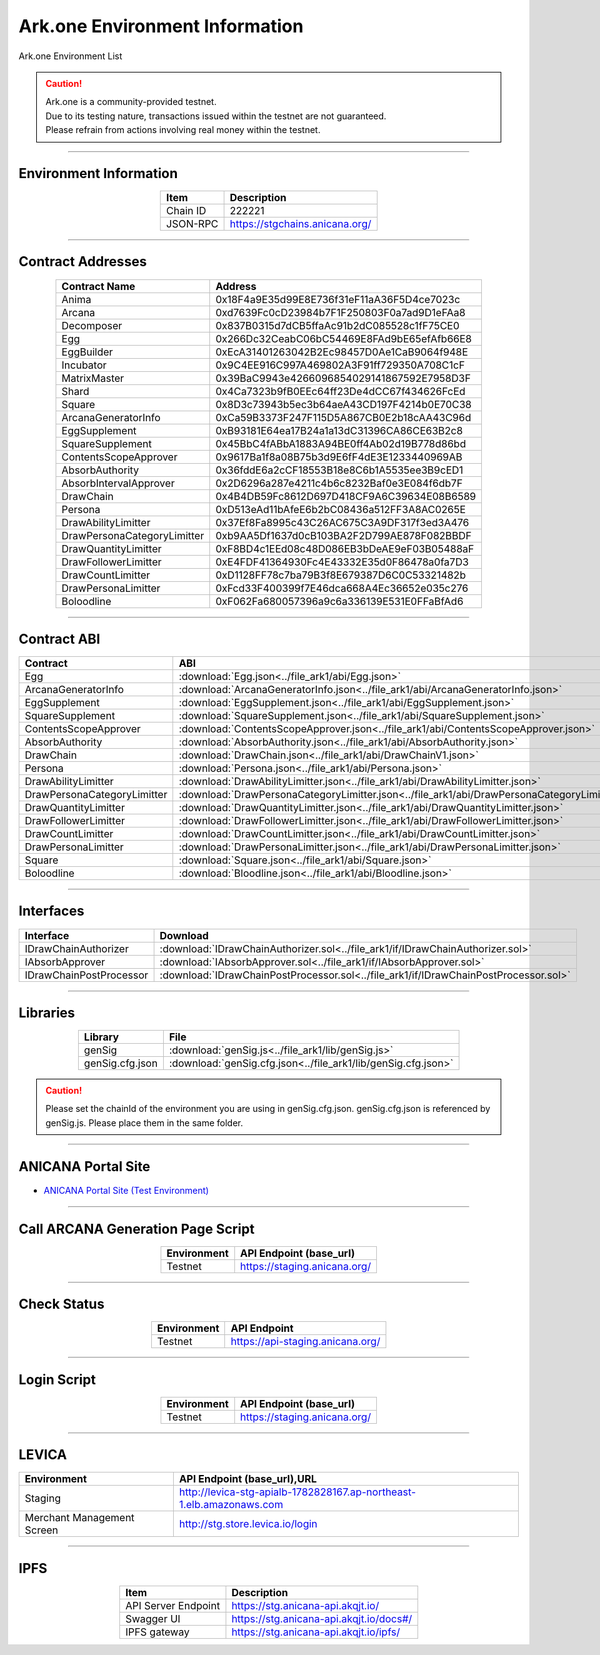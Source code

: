 ##########################################
Ark.one Environment Information
##########################################

Ark.one Environment List

.. caution::
    | Ark.one is a community-provided testnet.
    | Due to its testing nature, transactions issued within the testnet are not guaranteed.
    | Please refrain from actions involving real money within the testnet.

---------------------------------------------------------------------------------------------------------------

-------------------------
Environment Information
-------------------------

.. csv-table::
    :header-rows: 1
    :align: center

    Item, Description
    Chain ID, 222221
    JSON-RPC, "https://stgchains.anicana.org/"

-------------------------------------------------------------------

-------------------------
Contract Addresses
-------------------------

.. csv-table::
    :header-rows: 1
    :align: center

    Contract Name, Address
    Anima,                      0x18F4a9E35d99E8E736f31eF11aA36F5D4ce7023c
    Arcana,                     0xd7639Fc0cD23984b7F1F250803F0a7ad9D1eFAa8
    Decomposer,                 0x837B0315d7dCB5ffaAc91b2dC085528c1fF75CE0
    Egg,                        0x266Dc32CeabC06bC54469E8FAd9bE65efAfb66E8
    EggBuilder,                 0xEcA31401263042B2Ec98457D0Ae1CaB9064f948E
    Incubator,                  0x9C4EE916C997A469802A3F91ff729350A708C1cF
    MatrixMaster,               0x39BaC9943e4266096854029141867592E7958D3F
    Shard,                      0x4Ca7323b9fB0EEc64ff23De4dCC67f434626FcEd
    Square,                     0x8D3c73943b5ec3b64aeA43CD197F4214b0E70C38
    ArcanaGeneratorInfo,        0xCa59B3373F247F115D5A867CB0E2b18cAA43C96d
    EggSupplement,              0xB93181E64ea17B24a1a13dC31396CA86CE63B2c8
    SquareSupplement,           0x45BbC4fABbA1883A94BE0ff4Ab02d19B778d86bd
    ContentsScopeApprover,      0x9617Ba1f8a08B75b3d9E6fF4dE3E1233440969AB
    AbsorbAuthority,            0x36fddE6a2cCF18553B18e8C6b1A5535ee3B9cED1
    AbsorbIntervalApprover,     0x2D6296a287e4211c4b6c8232Baf0e3E084f6db7F
    DrawChain,                  0x4B4DB59Fc8612D697D418CF9A6C39634E08B6589
    Persona,                    0xD513eAd11bAfeE6b2bC08436a512FF3A8AC0265E
    DrawAbilityLimitter,        0x37Ef8Fa8995c43C26AC675C3A9DF317f3ed3A476
    DrawPersonaCategoryLimitter,0xb9AA5Df1637d0cB103BA2F2D799AE878F082BBDF
    DrawQuantityLimitter,       0xF8BD4c1EEd08c48D086EB3bDeAE9eF03B05488aF
    DrawFollowerLimitter,       0xE4FDF41364930Fc4E43332E35d0F86478a0fa7D3
    DrawCountLimitter,          0xD1128FF78c7ba79B3f8E679387D6C0C53321482b
    DrawPersonaLimitter,        0xFcd33F400399f7E46dca668A4Ec36652e035c276
    Boloodline,                 0xF062Fa680057396a9c6a336139E531E0FFaBfAd6


-------------------------------------------------------------------

-------------------------
Contract ABI
-------------------------

.. csv-table::
    :header-rows: 1
    :align: center

    Contract, ABI
    Egg,                         :download:`Egg.json<../file_ark1/abi/Egg.json>`
    ArcanaGeneratorInfo,         :download:`ArcanaGeneratorInfo.json<../file_ark1/abi/ArcanaGeneratorInfo.json>`
    EggSupplement,               :download:`EggSupplement.json<../file_ark1/abi/EggSupplement.json>`
    SquareSupplement,            :download:`SquareSupplement.json<../file_ark1/abi/SquareSupplement.json>`
    ContentsScopeApprover,       :download:`ContentsScopeApprover.json<../file_ark1/abi/ContentsScopeApprover.json>`
    AbsorbAuthority,             :download:`AbsorbAuthority.json<../file_ark1/abi/AbsorbAuthority.json>`
    DrawChain,                   :download:`DrawChain.json<../file_ark1/abi/DrawChainV1.json>`
    Persona,                     :download:`Persona.json<../file_ark1/abi/Persona.json>`
    DrawAbilityLimitter,         :download:`DrawAbilityLimitter.json<../file_ark1/abi/DrawAbilityLimitter.json>`
    DrawPersonaCategoryLimitter, :download:`DrawPersonaCategoryLimitter.json<../file_ark1/abi/DrawPersonaCategoryLimitter.json>`
    DrawQuantityLimitter,        :download:`DrawQuantityLimitter.json<../file_ark1/abi/DrawQuantityLimitter.json>`
    DrawFollowerLimitter,        :download:`DrawFollowerLimitter.json<../file_ark1/abi/DrawFollowerLimitter.json>`
    DrawCountLimitter,           :download:`DrawCountLimitter.json<../file_ark1/abi/DrawCountLimitter.json>`
    DrawPersonaLimitter,         :download:`DrawPersonaLimitter.json<../file_ark1/abi/DrawPersonaLimitter.json>`
    Square,                      :download:`Square.json<../file_ark1/abi/Square.json>`
    Boloodline,                  :download:`Bloodline.json<../file_ark1/abi/Bloodline.json>`


-------------------------------------------------------------------

-------------------------
Interfaces
-------------------------

.. csv-table::
    :header-rows: 1
    :align: center

    Interface, Download
    IDrawChainAuthorizer, :download:`IDrawChainAuthorizer.sol<../file_ark1/if/IDrawChainAuthorizer.sol>`
    IAbsorbApprover,      :download:`IAbsorbApprover.sol<../file_ark1/if/IAbsorbApprover.sol>`
	IDrawChainPostProcessor, :download:`IDrawChainPostProcessor.sol<../file_ark1/if/IDrawChainPostProcessor.sol>`

-------------------------------------------------------------------

-------------------------
Libraries
-------------------------

.. csv-table::
    :header-rows: 1
    :align: center

    Library, File
    genSig,          :download:`genSig.js<../file_ark1/lib/genSig.js>`
    genSig.cfg.json, :download:`genSig.cfg.json<../file_ark1/lib/genSig.cfg.json>`

.. caution:: 
   Please set the chainId of the environment you are using in genSig.cfg.json. genSig.cfg.json is referenced by genSig.js. Please place them in the same folder.

-------------------------------------------------------------------


-------------------------
ANICANA Portal Site
-------------------------

- `ANICANA Portal Site (Test Environment) <https://staging.anicana.org/>`_

------------------------------------------------------------------------------------------

------------------------------------
Call ARCANA Generation Page Script
------------------------------------

.. csv-table::
    :header-rows: 1
    :align: center

    "Environment", "API Endpoint (base_url)"
    "Testnet","https://staging.anicana.org/"

------------------------------------------------------------------------------------------

------------------------------------
Check Status
------------------------------------

.. csv-table::
    :header-rows: 1
    :align: center

    "Environment", "API Endpoint"
    "Testnet","https://api-staging.anicana.org/"

------------------------------------------------------------------------------------------

------------------------------------
Login Script
------------------------------------

.. csv-table::
    :header-rows: 1
    :align: center

    "Environment", "API Endpoint (base_url)"
    "Testnet","https://staging.anicana.org/"

-------------------------------------------------------------------

-------------------------
LEVICA
-------------------------

.. csv-table::
    :header-rows: 1
    :align: center

    "Environment", "API Endpoint (base_url),URL"
    "Staging", "http://levica-stg-apialb-1782828167.ap-northeast-1.elb.amazonaws.com"
    "Merchant Management Screen", "http://stg.store.levica.io/login"

-----------------------------------------------------------------------------------------------------------------

-------------------------
IPFS
-------------------------

.. csv-table::
    :header-rows: 1
    :align: center

    Item, Description
    API Server Endpoint, "https://stg.anicana-api.akqjt.io/"
    Swagger UI, "https://stg.anicana-api.akqjt.io/docs#/"
    IPFS gateway, "https://stg.anicana-api.akqjt.io/ipfs/"